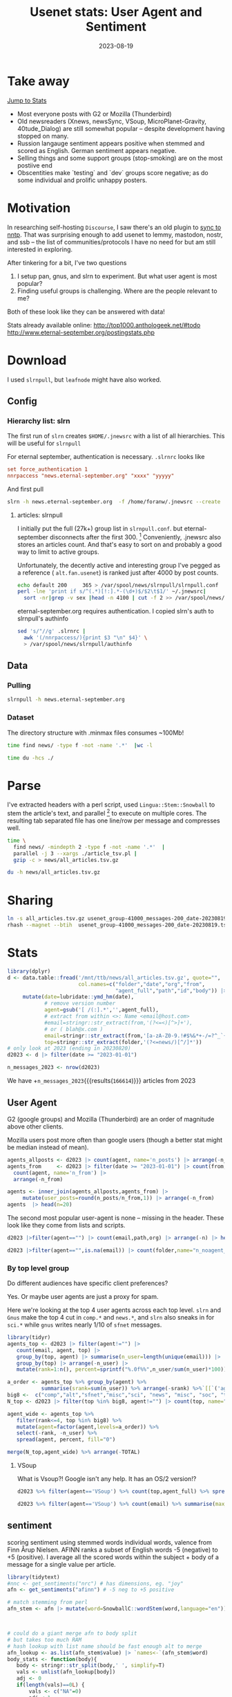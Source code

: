#+TITLE: Usenet stats: User Agent and Sentiment
#+DATE: 2023-08-19
#+OPTIONS: _:{} ^:{} toc:nil num:nil
#+CREATOR:
* Take away
[[#Stats][Jump to Stats]]

 * Most everyone posts with G2 or Mozilla (Thunderbird) 
 * Old newsreaders (Xnews, newsSync, VSoup, MicroPlanet-Gravity, 40tude_Dialog) are still somewhat popular
   -- despite development having stopped on many.
 * Russion langauge sentiment appears positive when stemmed and scored as English.
   German sentiment appears negative.
 * Selling things and some support groups (stop-smoking) are on the  most postiive end
 * Obscentities make `testing` and `dev` groups score negative; as do some individual and prolific unhappy posters.

* Motivation

In researching self-hosting ~Discourse~, I saw there's an old plugin to [[https://meta.discourse.org/t/sync-discourse-with-nntp/58602][sync to nntp]]. 
That was surprising enough to add usenet to lemmy, mastodon, nostr, and ssb
-- the list of communities/protocols I have no need for but am still interested in exploring.

After tinkering for a bit, I've two questions

  1. I setup pan, gnus, and slrn to experiment. But what user agent is most popular?
  2. Finding useful groups is challenging. Where are the people relevant to me?

Both of these look like they can be answered with data!

Stats already available online:
http://top1000.anthologeek.net/#todo
http://www.eternal-september.org/postingstats.php

* Download
I used ~slrnpull~, but ~leafnode~ might have also worked.
** Config
*** Hierarchy list: slrn
The first run of ~slrn~ creates ~$HOME/.jnewsrc~ with a list of all hierarchies.
This will be useful for ~slrnpull~

For eternal september, authentication is necessary. ~.slrnrc~ looks like
#+begin_src conf
set force_authentication 1
nnrpaccess "news.eternal-september.org" "xxxx" "yyyyy"
#+end_src

And first pull
#+begin_src bash
slrn -h news.eternal-september.org  -f /home/foranw/.jnewsrc --create
#+end_src
**** articles: slrnpull
I initially put the full (27k+) group list in ~slrnpull.conf~. 
but eternal-september disconnects after the first 300. [fn::or actually maybe the problem is alt.autos.toyota.camry: 3 articles available.\n***Connection to news.eternal-september.org lost. Performing shutdown.]
Conveniently, .jnewsrc also stores an articles count.
And that's easy to sort on and probably a good way to limit to active groups.

Unfortunately, the decently active and interesting group I've pegged as a reference ( ~alt.fan.usenet~) is ranked just after 4000 by post counts.

#+begin_src bash :eval never
echo default 200     365 > /var/spool/news/slrnpull/slrnpull.conf
perl -lne 'print if s/^(.*)[!:].*-(\d+)$/$2\t$1/' ~/.jnewsrc|
  sort -nr|grep -v sex |head -n 4100 | cut -f 2 >> /var/spool/news/slrnpull/slrnpull.conf
#+end_src

eternal-september.org requires authentication. I copied slrn's auth to slrnpull's authinfo
#+begin_src bash :eval never
sed 's/"//g' .slrnrc |
  awk '(/nnrpaccess/){print $3 "\n" $4}' \
  > /var/spool/news/slrnpull/authinfo
#+end_src


** Data
*** Pulling 
#+begin_src bash :eval never
slrnpull -h news.eternal-september.org
#+end_src
#+RESULTS:
: # 300 groups
:   Time: 01:04:23, BPS: 70284
: 08/19/2023 12:57:18 A total of 271509221 bytes received, 1035863 bytes sent in 3879 seconds.
:
: # 4100 groups
: Time: 09:21:24, BPS: 74419
: 08/20/2023 01:52:36 A total of 2506742895 bytes received, 5781052 bytes sent in 34098 seconds.

*** Dataset
The directory structure with .minmax files consumes ~100Mb!
#+begin_src  bash :async yes  :dir /ssh:s2:/var/spool/news/slrnpull  :eval never
time find news/ -type f -not -name '.*'  |wc -l 
#+end_src

#+RESULTS:
: 59618
: real    6m55.229s


#+begin_src bash :dir /mnt/ttb/news/
time du -hcs ./
#+end_src

#+RESULTS:
| 3.2G | total |


* Parse
I've extracted headers with a perl script,
 used ~Lingua::Stem::Snowball~ to stem the article's text, and parallel
 [fn::O. Tange (2011): GNU Parallel - The Command-Line Power Tool, ;login: The USENIX Magazine, February 2011:42-47.]
 to execute on multiple cores. The resulting tab separated file has one line/row per message and compresses well.

#+begin_src bash :async yes :dir /ssh:s2:/var/spool/news/slrnpull
time \
  find news/ -mindepth 2 -type f -not -name '.*'  |
  parallel -j 3 --xargs ./article_tsv.pl |
  gzip -c > news/all_articles.tsv.gz
#+end_src
#+RESULTS:
: real    122m32.779s

#+begin_src bash :async yes :dir /ssh:s2:/var/spool/news/slrnpull
 du -h news/all_articles.tsv.gz
#+end_src

#+RESULTS:
: 373M    news/all_articles.tsv.gz

* Sharing

#+begin_src bash :eval never
ln -s all_articles.tsv.gz usenet_group-41000_messages-200_date-20230819.tsv.gz 
rhash --magnet --btih  usenet_group-41000_messages-200_date-20230819.tsv.gz
#+end_src

* Stats
:PROPERTIES:
:CUSTOM_ID: Stats
:END:
#+begin_src R :session *R:WillForan.github.io* :results none
library(dplyr)
d <- data.table::fread('/mnt/ttb/news/all_articles.tsv.gz', quote="",
                       col.names=c("folder","date","org","from",
                                   "agent_full","path","id","body")) |>
     mutate(date=lubridate::ymd_hm(date),
            # remove version number
            agent=gsub('[ /(:].*','',agent_full),
            # extract from within <>: Name <email@host.com>
            #email=stringr::str_extract(from,'(?<=<)[^>]+'),
            # or ( blah@x.com )
            email=stringr::str_extract(from,'[a-zA-Z0-9.!#$%&*+-/=?^_`{|}~]+@[^ )>]+'),
            top=stringr::str_extract(folder,'(?<=news/)[^/]*'))
# only look at 2023 (ending in 20230820)
d2023 <- d |> filter(date >= "2023-01-01")

n_messages_2023 <- nrow(d2023)
#+end_src

We have +src_R[:session *R:WillForan.github.io*]{n_messages_2023}{{{results(=166614=)}}} articles from 2023

** User Agent
G2 (google groups) and Mozilla (Thunderbird) are an order of magnitude above other clients.

Mozilla users post more often than google users (though a better stat might be median instead of mean).


#+begin_src R :session *R:WillForan.github.io* :results value table  :colnames yes 
agents_allposts <- d2023 |> count(agent, name='n_posts') |> arrange(-n_posts)
agents_from     <- d2023 |> filter(date >= "2023-01-01") |> count(from, agent) |>
  count(agent, name='n_from') |>
  arrange(-n_from)

agents <- inner_join(agents_allposts,agents_from) |>
     mutate(user_posts=round(n_posts/n_from,1)) |> arrange(-n_from)
agents  |> head(n=20)
#+end_src

#+RESULTS:
| agent               | n_posts | n_from | user_posts |
|---------------------+---------+--------+------------|
| G2                  |   58739 |   6406 |        9.2 |
|                     |   41694 |   4630 |          9 |
| Mozilla             |   31724 |   2348 |       13.5 |
| Xnews               |    2754 |    864 |        3.2 |
| newsSync            |     510 |    426 |        1.2 |
| ForteAgent          |    3606 |    237 |       15.2 |
| slrn                |    2083 |    219 |        9.5 |
| Pan                 |    1778 |    161 |         11 |
| Gnus                |    1515 |    158 |        9.6 |
| NewsTap             |    1751 |    126 |       13.9 |
| tin                 |    1537 |    107 |       14.4 |
| Mime                |     142 |     89 |        1.6 |
| VSoup               |     379 |     87 |        4.4 |
| Evolution           |     644 |     78 |        8.3 |
| Dolbo               |     121 |     59 |        2.1 |
| Mutt                |     357 |     50 |        7.1 |
| MicroPlanet-Gravity |    1202 |     49 |       24.5 |
| 40tude_Dialog       |    1119 |     46 |       24.3 |
| Usenapp             |     449 |     45 |         10 |
| Unison              |     232 |     41 |        5.7 |


The second most popular user-agent is none -- missing in the header. These look like they come from lists and scripts.
#+begin_src R :session *R:WillForan.github.io* :colnames yes
d2023 |>filter(agent=="") |> count(email,path,org) |> arrange(-n) |> head()
#+end_src

#+RESULTS:
| email                                     | path                             | org                          |    n |
|-------------------------------------------+----------------------------------+------------------------------+------|
| doctor@doctor.nl2k.ab.ca                  | .POSTED.doctor.nl2k.ab.ca        | NetKnow News                 | 2086 |
| remailer@domain.invalid                   | mail2news                        |                              | 1586 |
| racist_queer_democrat_paedophiles@now.org | mail2news                        |                              |  836 |
| bugzilla-noreply@freebsd.org              | .POSTED.news.muc.de              | Newsgate at muc.de e.V.      |  790 |
| disciple@T3WiJ.com                        | news.eternal-september.org       | A noiseless patient Spider   |  702 |
| ftpmaster@ftp-master.debian.org           | <envelope@ftp-master.debian.org> | linux.* mail to news gateway |  666 |

#+begin_src R :session *R:WillForan.github.io* :colnames yes
d2023 |>filter(agent=="",is.na(email)) |> count(folder,name="n_noagent_noemail") |> arrange(-n_noagent_noemail) |> head()
#+end_src

#+RESULTS:
| folder                        | n_noagent_noemail |
|-------------------------------+-------------------|
| news/soc/culture/korean       |               188 |
| news/junk                     |               129 |
| news/alt/bbs/synchronet       |                86 |
| news/alt/online-service/webtv |                46 |
| news/comp/mail/sendmail       |                35 |
| news/alt/politics/uk          |                27 |

*** By top level group

Do different audiences have specific client preferences? 

Yes. Or maybe user agents are just a proxy for spam.

Here we're looking at the top 4 user agents across each top level.
~slrn~ and ~Gnus~ make the top 4 cut in ~comp.*~ and ~news.*~, and ~slrn~ also sneaks in for ~sci.*~ while ~gnus~ writes nearly 1/10 of ~sfnet~ messages.


#+begin_src R :session *R:WillForan.github.io* :results value table  :colnames yes 
library(tidyr)
agents_top <- d2023 |> filter(agent!="") |>
   count(email, agent, top) |>
   group_by(top, agent) |> summarise(n_user=length(unique(email))) |>
   group_by(top) |> arrange(-n_user) |>
   mutate(rank=1:n(), percent=sprintf("%.0f%%",n_user/sum(n_user)*100))

a_order <- agents_top %>% group_by(agent) %>%
           summarise(srank=sum(n_user)) %>% arrange(-srank) %>%`[[`('agent')
big8 <-  c("comp","alt","sfnet","misc","sci", "news", "misc", "soc", "talk")
N_top <- d2023 |> filter(top %in% big8, agent!="") |> count(top, name="TOTAL")

agent_wide <- agents_top %>%
   filter(rank<=4, top %in% big8) %>%
   mutate(agent=factor(agent,levels=a_order)) %>%
   select(-rank, -n_user) %>%
   spread(agent, percent, fill="0")

merge(N_top,agent_wide) %>% arrange(-TOTAL)
#+end_src

#+RESULTS:
| top   | TOTAL |  G2 | Mozilla | Xnews | ForteAgent | slrn | Gnus | VSoup |
|-------+-------+-----+---------+-------+------------+------+------+-------|
| alt   | 38432 | 52% |     16% |   10% |         4% |    0 |    0 |     0 |
| comp  | 11285 | 62% |     18% |     0 |          0 |   3% |   3% |     0 |
| soc   |  7679 | 77% |      9% |    5% |         2% |    0 |    0 |     0 |
| sci   |  4619 | 62% |     17% |     0 |         4% |   2% |    0 |     0 |
| misc  |  2673 | 54% |     19% |    8% |         4% |    0 |    0 |     0 |
| talk  |  1964 | 47% |     21% |    8% |         7% |    0 |    0 |     0 |
| news  |   665 | 35% |     17% |     0 |          0 |   9% |   7% |     0 |
| sfnet |   422 | 41% |     34% |     0 |          0 |    0 |   9% |    6% |

**** VSoup
What is Vsoup?! Google isn't any help.  It has an OS/2 version!?
#+begin_src R :session *R:WillForan.github.io* :colnames yes
d2023 %>% filter(agent=='VSoup') %>% count(top,agent_full) %>% spread(top,n)
#+end_src

#+RESULTS:
| agent_full                  | alt | comp | misc | nz | rec | sfnet |
|-----------------------------+-----+------+------+----+-----+-------|
| VSoup v1.2.9.47Beta [95/NT] | 296 |   52 |    1 | 11 |  10 |       |
| VSoup v1.2.9.48Beta [OS/2]  |   7 |      |      |    |     |     2 |

#+begin_src R :session *R:WillForan.github.io* :colnames yes
d2023 %>% filter(agent=='VSoup') %>% count(email) %>% summarise(max_vsoup_posts=max(n),med_vsoup_posts=median(n), n_emails=n())
#+end_src

#+RESULTS:
| max_vsoup_posts | med_vsoup_posts | n_emails |
|-----------------+-----------------+----------|
|              44 |               2 |       87 |

** sentiment 
scoring sentiment using stemmed words individual words, valence from Finn Årup Nielsen.
AFINN ranks a subset of English words -5 (negative) to +5 (positive). I average all the scored words within the subject + body of a message for a single value per article.
#+begin_src R :session *R:WillForan.github.io*  :results none
library(tidytext)
#nnc <- get_sentiments("nrc") # has dimensions, eg. "joy"
afn <- get_sentiments("afinn") # -5 neg to +5 positive

# match stemming from perl
afn_stem <- afn |> mutate(word=SnowballC::wordStem(word,language="en")) |> group_by(word) |> summarise(value=mean(value))



# could do a giant merge afn to body split
# but takes too much RAM
# hash lookup with list name should be fast enough alt to merge
afn_lookup <- as.list(afn_stem$value) |> `names<-`(afn_stem$word)
body_stats <- function(body){
   body <- stringr::str_split(body,' ', simplify=T)
   vals <- unlist(afn_lookup[body])
   adj <- 0
   if(length(vals)==0L) {
       vals <- c("NA"=0)
       adj <-1 
   }
   data.frame(n_words=length(body),
              afn=mean(vals),
              afn_sd=sd(vals),
              words_scored=length(vals)-adj,
              body=paste(names(vals),vals,sep=":",collapse=" "))
}
# replaces body with scored words only
afn_score <- d2023 |> 
  select(top, folder, agent, email, body) |>
   mutate(folder=gsub('^news/','',folder) |>
   rowwise() |>
   mutate(body_stats(body))

write.csv(afn_score,file="afn_score.csv.gz",row.names=F,quote=F)

#+end_src

*** per group
 * The most positive place on usenet in 2023 looks like ~fido7/ru/home~. Russian lang take the top 3 (afn=2.5-2.3). Since removed (english valance for russian stemmed words are likely not meaningful)
 * nice to see a supportive place looking positive: alt.support.stop-smoking 
 * post selling things are positive. What a nice financial incentive for being optomistic (tor/forsale, phl/forsal,chi/forsal,van/forsal,alt/forsale)
 * windows makes two appearances in the top 20 (edit it/comp/os/win/windows10 fell out after update, afn=1.5). I guess being held hostage by your OS endears some fraternal empathy. 
   * similar thing for alt.alien.visitors?
 * Groups with non-English articles shouldn't be included.


NB. I capped my pull to 200 articles per group.
#+begin_src R :session *R:WillForan.github.io*  :colnames yes

n_articles <- d2023 |> count(folder,name="n_articles") 

afn_folder_smry <- 
  afn_score |> group_by(folder) |>
  summarize(
    afn_wt=mean(words_scored/n_words*afn),
    across(c(n_words,words_scored), sum),
    afn=round(mean(afn),2),
    wrd_article=round(n_words/n(),1),
    mean_sd=round(mean(afn_sd,na.rm=T),2),
    n_email=length(unique(email))) |>
  inner_join(n_articles)

afn_folder_smry |>
  filter(n_email>=8, n_articles>10, !grepl('/ru/',folder)) |> arrange(-afn) |>
  select(folder,afn,n_email,n_articles,wrd_article,mean_sd) |>
  head(n=20)
#+end_src

#+RESULTS:
| folder                        |  afn | n_email | n_articles | wrd_article | mean_sd |
|-------------------------------+------+---------+------------+-------------+---------|
| alt/alien/visitors            | 1.99 |       8 |        200 |      2055.4 |    0.68 |
| alt/books/larry-niven         | 1.86 |      36 |        104 |       125.6 |    1.23 |
| tor/forsale                   | 1.71 |      28 |         38 |        35.1 |    0.85 |
| rec/games/go                  | 1.67 |      59 |         83 |        79.6 |    1.83 |
| houston/forsale               | 1.66 |      14 |         16 |          49 |     1.4 |
| phl/forsale                   | 1.65 |      27 |         28 |        36.6 |    1.13 |
| chi/forsale                   | 1.64 |      67 |         80 |        50.4 |    0.98 |
| it/sport/calcio/fiorentina    | 1.62 |      17 |        200 |        67.5 |    1.18 |
| alt/flashback                 |  1.6 |      48 |         81 |          55 |    0.88 |
| alt/support/stop-smoking      |  1.6 |      13 |         43 |        38.7 |    1.48 |
| alt/fan/fratellibros          | 1.59 |       8 |         28 |        55.2 |    1.64 |
| it/discussioni/commercialisti | 1.56 |      44 |        200 |        64.7 |    1.22 |
| soc/culture/occitan           | 1.54 |      58 |         84 |        67.3 |    1.32 |
| van/forsale                   | 1.54 |      30 |         33 |        40.1 |    0.96 |
| atl/forsale                   | 1.53 |      44 |         55 |        61.5 |    1.31 |
| it/sport/formula1             | 1.52 |      17 |        200 |        66.4 |    1.39 |
| alt/locksmithing              | 1.51 |       8 |         12 |        40.9 |    0.75 |
| it/comp/os/win/windows10      |  1.5 |      46 |        200 |        65.4 |     1.9 |
| nyc/forsale                   | 1.48 |      91 |        104 |        48.2 |    1.14 |
| aioe/news/assistenza          | 1.46 |      23 |        106 |        55.9 |    1.46 |


*** negative
A kill file would probably change this a lot. soc.culture.scottish and *.webtv have a few spammy/tortured individuals in groups without many other posters to suppress the noise.

 * I removed "test" groups. those came out as most negative. I'd hoped 'test' had negative valence, but it's not even in afinn. But obscenities/racial epitaphs are and have the most negative values.
 * huuhaa is a finish group
 * Äffle und Pferdle (monkey and horse) is a german cartoon played between commercials? hopefully a language scoring issue and not an especially negative place.
 * In the opposite of the smoking support above, ~fat-acceptance~ is scored negatively. 
 * I guess buffalo bills fans (all 9 of them) are not a happy bunch
 * alt.crime's no surprise, but not b/c of racist obscenities! The most popular negative words are evil(-3), torture(-4), charge(-3), and crime(-3)
 * scottish culture? includes a lot of torture, kill, death
 * webtv in 2023?
    * euthanasia drugs!? lots of other very upsets (re: child trafficking?) posts
 
#+begin_src R :session *R:WillForan.github.io*  :colnames yes
library(stringr)
afn_score$body[grepl("soc/culture/scottish$",afn_score$folder)] %>%
  str_split(" ",simplify=T) %>%
  str_split(":") %>%
  Filter(f=\(x) length(x)==2L)  %>%
  lapply(\(x) data.frame(w=x[1],v=as.numeric(x[2]))) %>%
  bind_rows() %>% count(w,v) %>% mutate(score=v*n) %>%
  arrange(score) %>%
  head()
#+end_src

#+RESULTS:
| w       |  v |   n | score |
|---------+----+-----+-------|
| tortur  | -4 | 574 | -2296 |
| kill    | -3 | 244 |  -732 |
| death   | -2 | 276 |  -552 |
| victim  | -3 | 165 |  -495 |
| abus    | -3 | 137 |  -411 |
| useless | -2 | 202 |  -404 |



#+begin_src R :session *R:WillForan.github.io*  :colnames yes
afn_folder_smry |>
  filter(n_email>=8, n_articles>10,
        !grepl('/pl/|/fr/|geschn|tratsch|/de/|/pa/|/dk/|/in/|spanish|ttiili|german|/nl/|/be/|test$|dev$',folder)) |>
  arrange(afn) |>
  select(folder,afn,n_email,n_articles,wrd_article,mean_sd) |>
  head(n=20)
#+end_src

#+RESULTS:
| folder                                |   afn | n_email | n_articles | wrd_article | mean_sd |
|---------------------------------------+-------+---------+------------+-------------+---------|
| alt/aeffle/und/pferdle                | -2.39 |      12 |         74 |       104.1 |    0.86 |
| sfnet/huuhaa                          | -1.39 |      10 |        199 |        83.5 |    1.17 |
| alt/games/microsoft/flight-sim        | -1.23 |       8 |        200 |       212.2 |    2.18 |
| it/news/net-abuse                     | -1.16 |      21 |         99 |       307.4 |    1.79 |
| alt/lawyers                           | -1.05 |      24 |         41 |       465.3 |    1.97 |
| ca/driving                            | -1.05 |      19 |         23 |       219.5 |    1.66 |
| alt/tv                                | -1.04 |       9 |        200 |          89 |    1.67 |
| alt/business/accountability           | -1.01 |      10 |        200 |          78 |    1.61 |
| alt/online-service/webtv              | -0.95 |      14 |         73 |       186.4 |    1.38 |
| alt/sports/football/pro/buffalo-bills | -0.95 |       9 |         19 |       171.9 |    1.86 |
| soc/culture/scottish                  | -0.94 |       8 |        139 |       993.1 |    1.64 |
| alt/crime                             |  -0.9 |      45 |        189 |       271.1 |    1.65 |
| control/cancel                        | -0.89 |      27 |        179 |        11.3 |    0.58 |
| soc/culture/african/american          | -0.78 |      56 |        200 |         289 |    1.91 |
| alt/conspiracy/jfk                    | -0.77 |      14 |        212 |        62.7 |    1.87 |
| alt/disney                            | -0.77 |      29 |        125 |       969.9 |    1.86 |
| news/answers                          | -0.77 |      19 |         90 |      3376.2 |    1.44 |
| alt/sports/football/pro/phila-eagles  | -0.76 |      10 |        199 |        57.7 |    2.12 |
| aus/politics                          | -0.75 |      21 |        187 |        83.6 |    1.85 |
| alt/0a/fred-hall/nancy-boy            | -0.74 |      11 |        200 |          21 |     2.4 |

*** By user-agent, newsgroup reader client
Sentiment by reader is probably a silly stat.
  * [[https://download.cnet.com/40tude-Dialog/3000-2164_4-10771271.html][~40tude_Dialog~]] is a windows gui client last updated in 2008.
  * ~K-9~ users number less than 20 and are all in linux.debian.*

#+begin_src R :session *R:WillForan.github.io*  :colnames yes

n_articles_agent <- d2023 |> count(agent,name="n_articles") 

afn_agent_smry <- 
  afn_score |> group_by(agent) |>
  summarize(
    afn_wt=mean(words_scored/n_words*afn),
    across(c(n_words,words_scored), sum),
    afn=round(mean(afn),2),
    wrd_article=round(n_words/n(),1),
    mean_sd=round(mean(afn_sd,na.rm=T),2),
    n_groups=length(unique(folder)),
    n_email=length(unique(email))) |>
  inner_join(n_articles_agent)


afn_agent_smry |>
  select(agent, afn,n_groups, n_email,n_articles, wrd_article, mean_sd) |>
  filter(n_email>10, n_articles>10) |>
  arrange(-afn)
#+end_src

#+RESULTS:
| agent               |   afn | n_groups | n_email | n_articles | wrd_article | mean_sd |
|---------------------+-------+----------+---------+------------+-------------+---------|
| Rocksolid           |  1.61 |       10 |      12 |        108 |        31.4 |       1 |
| newsSync            |  1.54 |       19 |     426 |        510 |        48.3 |    1.15 |
| NewsHound           |  1.09 |        4 |      20 |         84 |       178.5 |    1.28 |
| Thunderbird         |  1.05 |       16 |      14 |         58 |        76.4 |    1.78 |
| Cyrus-JMAP          |  0.91 |       10 |      11 |         31 |        65.2 |    1.39 |
| VSoup               |  0.89 |       23 |      76 |        379 |        80.2 |    1.57 |
| K-9                 |   0.8 |       20 |      19 |         56 |         197 |    1.72 |
| NeoMutt             |  0.76 |       23 |      17 |        196 |       315.6 |    1.46 |
| Evolution           |  0.63 |       65 |      71 |        644 |       185.1 |    1.48 |
| Mutt                |  0.63 |       55 |      43 |        357 |         247 |    1.56 |
| Turnpike            |  0.61 |       30 |      20 |        369 |        78.7 |    1.68 |
| Messenger-Pro       |  0.59 |        8 |      16 |        114 |        57.3 |    1.62 |
| XanaNews            |  0.57 |       45 |      23 |        310 |        54.5 |    1.55 |
| G2                  |  0.47 |     1784 |    5186 |      58739 |        1573 |     1.7 |
| Gnus                |  0.47 |      210 |     137 |       1515 |       162.1 |    1.55 |
| Roundcube           |  0.43 |       14 |      16 |         43 |       246.2 |    1.73 |
| Usenapp             |  0.41 |       75 |      39 |        449 |        66.9 |     1.7 |
| Pluto               |  0.36 |       11 |      19 |        141 |        54.3 |    1.41 |
| MacSOUP             |  0.28 |       65 |      27 |        498 |        52.9 |    1.75 |
| Unison              |  0.28 |       56 |      33 |        232 |        67.1 |    1.61 |
| Mozilla             |  0.27 |     1132 |    1917 |      31724 |       229.1 |    1.73 |
| tin                 |  0.26 |      233 |      82 |       1537 |        97.4 |    1.84 |
| Hogwasher           |  0.24 |      297 |      24 |       1882 |        91.4 |    1.85 |
| Thoth               |  0.21 |       48 |      13 |        218 |        55.8 |    1.65 |
| 40tude_Dialog       |   0.2 |       91 |      37 |       1119 |        82.9 |    1.38 |
| Alpine              |   0.2 |       21 |      16 |         72 |        80.5 |    1.56 |
| slrn                |  0.17 |      288 |     166 |       2083 |        81.9 |    1.71 |
|                     |  0.13 |     1381 |    3434 |      41694 |       275.9 |    1.67 |
| NewsTap             |  0.11 |      213 |      84 |       1751 |       116.1 |    1.79 |
| ForteAgent          |  0.08 |      359 |     216 |       3606 |        82.7 |    1.72 |
| MT-NewsWatcher      |  0.08 |      361 |      13 |       2598 |        91.9 |    1.84 |
| Pan                 |  0.05 |      293 |     138 |       1778 |      1686.2 |    1.86 |
| MicroPlanet-Gravity | -0.03 |      112 |      41 |       1202 |       131.8 |    1.98 |
| Mime                | -0.32 |       88 |      88 |        142 |       218.2 |    1.85 |
| Opera               | -0.47 |       46 |      12 |        285 |          44 |    1.61 |
| Xnews               |  -0.5 |      369 |     432 |       2754 |       233.1 |    1.89 |
| Nemo                |  -0.6 |       62 |      29 |        655 |         104 |    1.64 |
| PhoNews             | -0.79 |       14 |      11 |         88 |        69.3 |    1.22 |
| MacCafe             | -0.82 |       42 |      16 |       1389 |       115.6 |     1.7 |


*** pseudo stats
The average G2 written article is significantly more positive than that from Mozilla!
Both means are slightly above to neutral.
#+begin_src R :session *R:WillForan.github.io*  :resutls value verbatim
t.test(afn ~ agent, afn_score %>% filter(agent %in% c("G2","Mozilla")))
#+end_src

#+RESULTS:

And Gnus more positive than slrn
#+begin_src R :session *R:WillForan.github.io*  :resutls value verbatim
t.test(afn ~ agent, afn_score %>% filter(agent %in% c("Gnus","slrn")))
#+end_src

#+RESULTS:

Despite how the plot may looking
#+begin_src R :session *R:WillForan.github.io*  :results graphics file :file ../images/usenet/agent_sentiment.png
library(ggplot2)
agent_subset <- c("G2","Mozilla","Gnus","40tude_Dialog","slrn","ForteAgent", "Xnews")
popular_agents <- afn_score |>
  filter(agent %in% agent_subset) |>
  mutate(interface=ifelse(agent %in% c("Gnus","slrn"), "CLI","GUI")) |>
  ggplot() + aes(x=afn, fill=agent) + geom_density(alpha=.5) + 
  see::theme_modern() + facet_grid(interface~.) +
  labs(x="article afinn score", title="Sentiment by user-agent")

positives <- afn_score |>
  filter(agent %in% agent_subset, afn>0) |>
  ggplot() + aes(x=afn, fill=agent) + geom_density(alpha=.5) + 
  see::theme_modern() +
  labs(x="article afinn score", title="Sentiment by user-agent: positive")

cowplot::plot_grid(popular_agents,positives,nrow=2)
#ggsave('agent_sentiment.png', height=7,widht=7)
#+end_src

#+RESULTS:
[[file:../images/usenet/agent_sentiment.png]]

